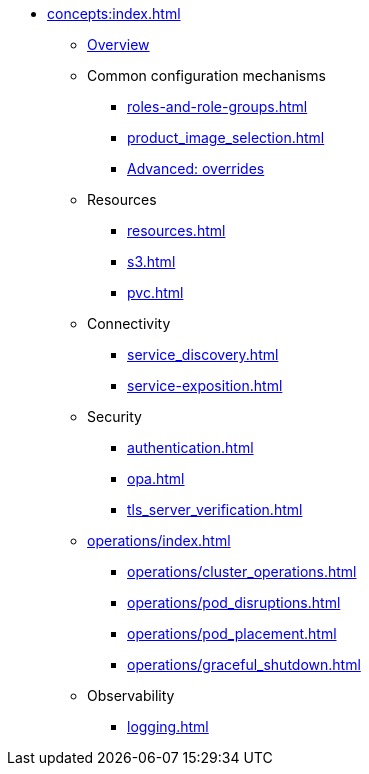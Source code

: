 * xref:concepts:index.adoc[]
** xref:overview.adoc[Overview]
** Common configuration mechanisms
*** xref:roles-and-role-groups.adoc[]
*** xref:product_image_selection.adoc[]
*** xref:overrides.adoc[Advanced: overrides]
** Resources
*** xref:resources.adoc[]
*** xref:s3.adoc[]
*** xref:pvc.adoc[]
** Connectivity
*** xref:service_discovery.adoc[]
*** xref:service-exposition.adoc[]
** Security
*** xref:authentication.adoc[]
*** xref:opa.adoc[]
*** xref:tls_server_verification.adoc[]
** xref:operations/index.adoc[]
*** xref:operations/cluster_operations.adoc[]
*** xref:operations/pod_disruptions.adoc[]
*** xref:operations/pod_placement.adoc[]
*** xref:operations/graceful_shutdown.adoc[]
** Observability
*** xref:logging.adoc[]
